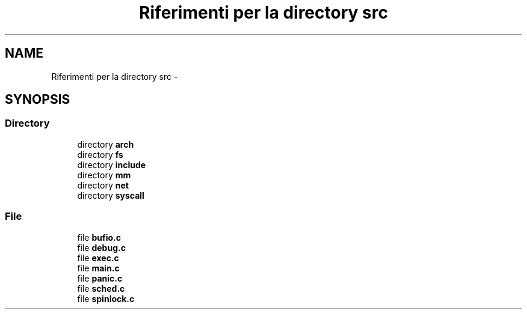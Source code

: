 .TH "Riferimenti per la directory src" 3 "Dom 9 Nov 2014" "Version 0.1" "aPlus" \" -*- nroff -*-
.ad l
.nh
.SH NAME
Riferimenti per la directory src \- 
.SH SYNOPSIS
.br
.PP
.SS "Directory"

.in +1c
.ti -1c
.RI "directory \fBarch\fP"
.br
.ti -1c
.RI "directory \fBfs\fP"
.br
.ti -1c
.RI "directory \fBinclude\fP"
.br
.ti -1c
.RI "directory \fBmm\fP"
.br
.ti -1c
.RI "directory \fBnet\fP"
.br
.ti -1c
.RI "directory \fBsyscall\fP"
.br
.in -1c
.SS "File"

.in +1c
.ti -1c
.RI "file \fBbufio\&.c\fP"
.br
.ti -1c
.RI "file \fBdebug\&.c\fP"
.br
.ti -1c
.RI "file \fBexec\&.c\fP"
.br
.ti -1c
.RI "file \fBmain\&.c\fP"
.br
.ti -1c
.RI "file \fBpanic\&.c\fP"
.br
.ti -1c
.RI "file \fBsched\&.c\fP"
.br
.ti -1c
.RI "file \fBspinlock\&.c\fP"
.br
.in -1c
